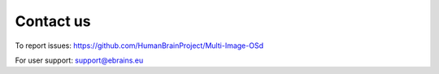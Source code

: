 **Contact us** 
---------------
To report issues: https://github.com/HumanBrainProject/Multi-Image-OSd

For user support: support@ebrains.eu
